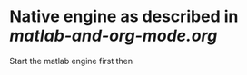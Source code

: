 
* Native engine as described in [[examples/matlab-and-org-mode/matlab-and-org-mode.org][matlab-and-org-mode.org]]
Start the matlab engine first then

#+begin_src matlab   :results output raw :exports results  :eval never-export 
al=1-0.99;
l=norminv(1-al/2,0,1);
n=53;
p0=15/53;
q0=1-15/53;
err=sqrt((p0*q0)/n);
ic=l*err;
disp('\begin{align*}')
fprintf('p_0&=\\frac{15}{53}=%g\\\\ \n',p0)
fprintf('\\lambda_p &=%g\\\\ \n',l)
fprintf('p_{0}&\\pm \\lambda_{1-\\frac{\\alpha }{2}}\\sqrt{\\frac{p_{0}(1-p_{0})}{n}}=% g \\pm %g\\cdot %g\\\\ \n',p0,l,err)
fprintf('p_{0}&\\pm \\lambda_{1-\\frac{\\alpha }{2}}\\sqrt{\\frac{p_{0}(1-p_{0})}{n}}=%g \\pm %g \n',p0,ic)
disp('\end{align*}')
#+end_src

#+RESULTS:
\begin{align*}
p_0&=\frac{15}{53}=0.283019\\
\lambda_p &=2.57583\\
p_{0}&\pm \lambda_{1-\frac{\alpha }{2}}\sqrt{\frac{p_{0}(1-p_{0})}{n}}= 0.283019 \pm 2.57583\cdot 0.0618762\\
p_{0}&\pm \lambda_{1-\frac{\alpha }{2}}\sqrt{\frac{p_{0}(1-p_{0})}{n}}=0.283019 \pm 0.159383
\end{align*}

# This is the same result as obtained by the python engine.
